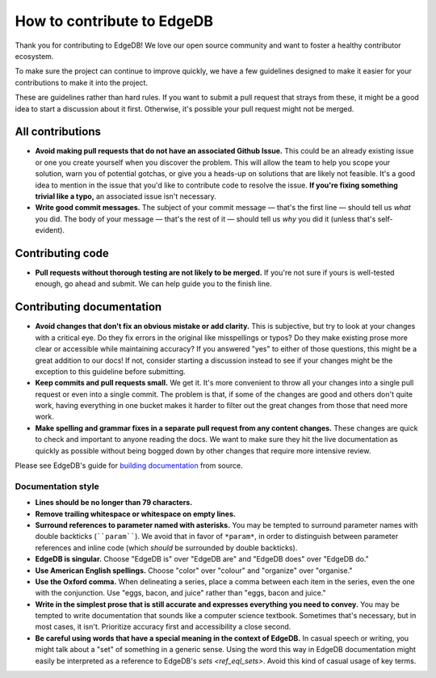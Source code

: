 How to contribute to EdgeDB
===========================

Thank you for contributing to EdgeDB! We love our open source community and
want to foster a healthy contributor ecosystem.

To make sure the project can continue to improve quickly, we have a few
guidelines designed to make it easier for your contributions to make it into
the project.

These are guidelines rather than hard rules. If you want to submit a pull
request that strays from these, it might be a good idea to start a discussion
about it first. Otherwise, it's possible your pull request might not be merged.

All contributions
-----------------

- **Avoid making pull requests that do not have an associated Github Issue.**
  This could be an already existing issue or one you create yourself when you
  discover the problem. This will allow the team to help you scope your
  solution, warn you of potential gotchas, or give you a heads-up on solutions
  that are likely not feasible. It's a good idea to mention in the issue that
  you'd like to contribute code to resolve the issue.  **If you're fixing
  something trivial like a typo,** an associated issue isn't necessary.
- **Write good commit messages.** The subject of your commit message — that's
  the first line — should tell us *what* you did. The body of your message —
  that's the rest of it — should tell us *why* you did it (unless that's
  self-evident).

Contributing code
--------------------------

- **Pull requests without thorough testing are not likely to be merged.** If
  you're not sure if yours is well-tested enough, go ahead and submit. We can
  help guide you to the finish line.

Contributing documentation
--------------------------

- **Avoid changes that don't fix an obvious mistake or add clarity.** This is
  subjective, but try to look at your changes with a critical eye. Do they fix
  errors in the original like misspellings or typos? Do they make existing
  prose more clear or accessible while maintaining accuracy? If you answered
  "yes" to either of those questions, this might be a great addition to our
  docs! If not, consider starting a discussion instead to see if your changes
  might be the exception to this guideline before submitting.
- **Keep commits and pull requests small.** We get it. It's more convenient to
  throw all your changes into a single pull request or even into a single
  commit. The problem is that, if some of the changes are good and others don't
  quite work, having everything in one bucket makes it harder to filter out the
  great changes from those that need more work.
- **Make spelling and grammar fixes in a separate pull request from any content
  changes.** These changes are quick to check and important to anyone reading
  the docs. We want to make sure they hit the live documentation as quickly as
  possible without being bogged down by other changes that require more
  intensive review.

Please see EdgeDB's guide for `building documentation
<https://www.edgedb.com/docs/guides/contributing#writing-documentation>`_ from
source.

Documentation style
~~~~~~~~~~~~~~~~~~~

- **Lines should be no longer than 79 characters.**
- **Remove trailing whitespace or whitespace on empty lines.**
- **Surround references to parameter named with asterisks.** You may be tempted
  to surround parameter names with double backticks (````param````). We avoid
  that in favor of ``*param*``, in order to distinguish between parameter
  references and inline code (which *should* be surrounded by double
  backticks).
- **EdgeDB is singular.** Choose "EdgeDB is" over "EdgeDB are" and "EdgeDB
  does" over "EdgeDB do."
- **Use American English spellings.** Choose "color" over "colour" and
  "organize" over "organise."
- **Use the Oxford comma.** When delineating a series, place a comma between
  each item in the series, even the one with the conjunction. Use "eggs, bacon,
  and juice" rather than "eggs, bacon and juice."
- **Write in the simplest prose that is still accurate and expresses everything
  you need to convey.** You may be tempted to write documentation that sounds
  like a computer science textbook. Sometimes that's necessary, but in most
  cases, it isn't. Prioritize accuracy first and accessibility a close second.
- **Be careful using words that have a special meaning in the context of
  EdgeDB.** In casual speech or writing, you might talk about a "set" of
  something in a generic sense. Using the word this way in EdgeDB documentation
  might easily be interpreted as a reference to EdgeDB's `sets <ref_eql_sets>`.
  Avoid this kind of casual usage of key terms.
